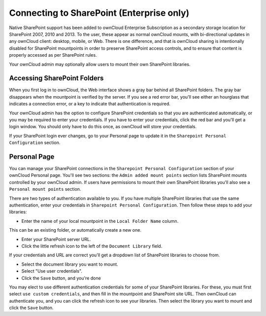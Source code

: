 ==========================================
Connecting to SharePoint (Enterprise only)
==========================================

Native SharePoint support has been added to ownCloud Enterprise Subscription as 
a secondary storage location for SharePoint 2007, 2010 and 2013. To the user, 
these appear as normal ownCloud mounts, with bi-directional updates in any 
ownCloud client: desktop, mobile, or Web. There is one difference, and that is 
ownCloud sharing is intentionally disabled for SharePoint mountpoints in order 
to preserve SharePoint access controls, and to ensure that content is properly 
accessed as per SharePoint rules.

Your ownCloud admin may optionally allow users to mount their own SharePoint 
libraries.

Accessing SharePoint Folders
----------------------------

When you first log in to ownCloud, the Web interface shows a gray bar behind all 
SharePoint folders. The gray bar disappears when the mountpoint is verified by 
the server. If you see a red error bar, you'll see either an hourglass that 
indicates a connection error, or a key to indicate that authentication is 
required. 

Your ownCloud admin has the option to configure SharePoint credentials so that 
you are authenticated automatically, or you may be required to enter your 
credentials. If you have to enter your credentials, click the red bar and you'll 
get a login window. You should only have to do this once, as ownCloud will store 
your credentials.

If your SharePoint login ever changes, go to your Personal page to update it in 
the ``Sharepoint Personal Configuration`` section.

Personal Page
-------------

You can manage your SharePoint connections in the ``Sharepoint Personal 
Configuration`` section of your ownCloud Personal page. You'll see two sections: 
the ``Admin added mount points`` section lists SharePoint mounts controlled by 
your ownCloud admin. If users have permissions to mount their own SharePoint 
libraries you'll also see a ``Personal mount points`` section. 

There are two types of authentication available to you. If you have multiple 
SharePoint libraries that use the same authentication, enter your credentials 
in ``Sharepoint Personal Configuration``. Then follow these steps to add your 
libraries:

* Enter the name of your local mountpoint in the ``Local Folder Name`` column. 
This can be an existing folder, or automatically create a new one.

* Enter your SharePoint server URL.

* Click the little refresh icon to the left of the ``Document Library`` field. 
If your credentials and URL are correct you'll get a dropdown list of SharePoint 
libraries to choose from.

* Select the document library you want to mount.

* Select "Use user credentials".

* Click the ``Save`` button, and you're done

You may elect to use different authentication credentials for some of your 
SharePoint libraries. For these, you must first select ``use custom 
credentials``, and then fill in the mountpoint and SharePoint site URL. Then 
ownCloud can authenticate you, and you can click the refresh icon to see your 
libraries. Then select the library you want to mount and click the ``Save`` 
button.
